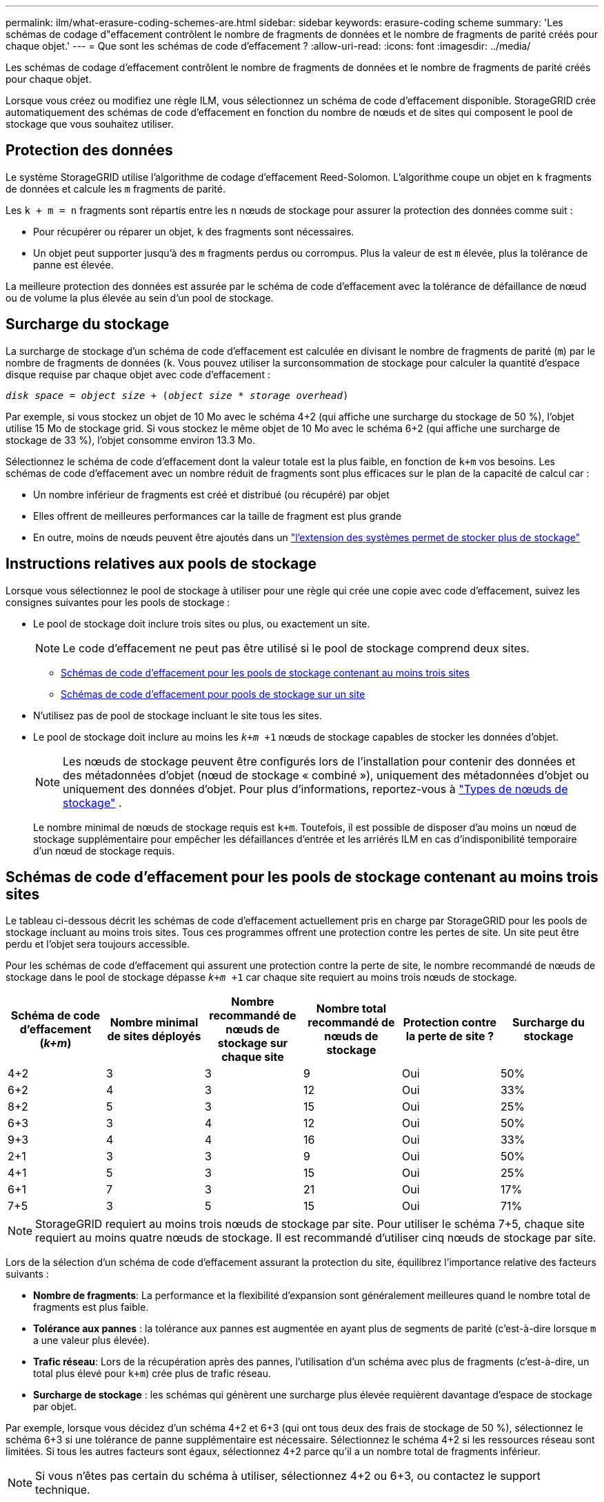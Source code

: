 ---
permalink: ilm/what-erasure-coding-schemes-are.html 
sidebar: sidebar 
keywords: erasure-coding scheme 
summary: 'Les schémas de codage d"effacement contrôlent le nombre de fragments de données et le nombre de fragments de parité créés pour chaque objet.' 
---
= Que sont les schémas de code d'effacement ?
:allow-uri-read: 
:icons: font
:imagesdir: ../media/


[role="lead"]
Les schémas de codage d'effacement contrôlent le nombre de fragments de données et le nombre de fragments de parité créés pour chaque objet.

Lorsque vous créez ou modifiez une règle ILM, vous sélectionnez un schéma de code d'effacement disponible. StorageGRID crée automatiquement des schémas de code d'effacement en fonction du nombre de nœuds et de sites qui composent le pool de stockage que vous souhaitez utiliser.



== Protection des données

Le système StorageGRID utilise l'algorithme de codage d'effacement Reed-Solomon. L'algorithme coupe un objet en `k` fragments de données et calcule les `m` fragments de parité.

Les `k + m = n` fragments sont répartis entre les `n` nœuds de stockage pour assurer la protection des données comme suit :

* Pour récupérer ou réparer un objet, `k` des fragments sont nécessaires.
* Un objet peut supporter jusqu'à des `m` fragments perdus ou corrompus. Plus la valeur de est `m` élevée, plus la tolérance de panne est élevée.


La meilleure protection des données est assurée par le schéma de code d'effacement avec la tolérance de défaillance de nœud ou de volume la plus élevée au sein d'un pool de stockage.



== Surcharge du stockage

La surcharge de stockage d'un schéma de code d'effacement est calculée en divisant le nombre de fragments de parité (`m`) par le nombre de fragments de données (`k`. Vous pouvez utiliser la surconsommation de stockage pour calculer la quantité d'espace disque requise par chaque objet avec code d'effacement :

`_disk space_ = _object size_ + (_object size_ * _storage overhead_)`

Par exemple, si vous stockez un objet de 10 Mo avec le schéma 4+2 (qui affiche une surcharge du stockage de 50 %), l'objet utilise 15 Mo de stockage grid. Si vous stockez le même objet de 10 Mo avec le schéma 6+2 (qui affiche une surcharge de stockage de 33 %), l'objet consomme environ 13.3 Mo.

Sélectionnez le schéma de code d'effacement dont la valeur totale est la plus faible, en fonction de `k+m` vos besoins. Les schémas de code d'effacement avec un nombre réduit de fragments sont plus efficaces sur le plan de la capacité de calcul car :

* Un nombre inférieur de fragments est créé et distribué (ou récupéré) par objet
* Elles offrent de meilleures performances car la taille de fragment est plus grande
* En outre, moins de nœuds peuvent être ajoutés dans un link:../expand/index.html["l'extension des systèmes permet de stocker plus de stockage"]




== Instructions relatives aux pools de stockage

Lorsque vous sélectionnez le pool de stockage à utiliser pour une règle qui crée une copie avec code d'effacement, suivez les consignes suivantes pour les pools de stockage :

* Le pool de stockage doit inclure trois sites ou plus, ou exactement un site.
+

NOTE: Le code d'effacement ne peut pas être utilisé si le pool de stockage comprend deux sites.

+
** <<Schémas de code d'effacement pour les pools de stockage contenant au moins trois sites,Schémas de code d'effacement pour les pools de stockage contenant au moins trois sites>>
** <<Schémas de code d'effacement pour pools de stockage sur un site,Schémas de code d'effacement pour pools de stockage sur un site>>


* N'utilisez pas de pool de stockage incluant le site tous les sites.
* Le pool de stockage doit inclure au moins les `_k+m_ +1` nœuds de stockage capables de stocker les données d'objet.
+

NOTE: Les nœuds de stockage peuvent être configurés lors de l'installation pour contenir des données et des métadonnées d'objet (nœud de stockage « combiné »), uniquement des métadonnées d'objet ou uniquement des données d'objet. Pour plus d'informations, reportez-vous à link:../primer/what-storage-node-is.html#types-of-storage-nodes["Types de nœuds de stockage"] .

+
Le nombre minimal de nœuds de stockage requis est `k+m`. Toutefois, il est possible de disposer d'au moins un nœud de stockage supplémentaire pour empêcher les défaillances d'entrée et les arriérés ILM en cas d'indisponibilité temporaire d'un nœud de stockage requis.





== Schémas de code d'effacement pour les pools de stockage contenant au moins trois sites

Le tableau ci-dessous décrit les schémas de code d'effacement actuellement pris en charge par StorageGRID pour les pools de stockage incluant au moins trois sites. Tous ces programmes offrent une protection contre les pertes de site. Un site peut être perdu et l'objet sera toujours accessible.

Pour les schémas de code d'effacement qui assurent une protection contre la perte de site, le nombre recommandé de nœuds de stockage dans le pool de stockage dépasse `_k+m_ +1` car chaque site requiert au moins trois nœuds de stockage.

[cols="1a,1a,1a,1a,1a,1a"]
|===
| Schéma de code d'effacement (_k+m_) | Nombre minimal de sites déployés | Nombre recommandé de nœuds de stockage sur chaque site | Nombre total recommandé de nœuds de stockage | Protection contre la perte de site ? | Surcharge du stockage 


 a| 
4+2
 a| 
3
 a| 
3
 a| 
9
 a| 
Oui
 a| 
50%



 a| 
6+2
 a| 
4
 a| 
3
 a| 
12
 a| 
Oui
 a| 
33%



 a| 
8+2
 a| 
5
 a| 
3
 a| 
15
 a| 
Oui
 a| 
25%



 a| 
6+3
 a| 
3
 a| 
4
 a| 
12
 a| 
Oui
 a| 
50%



 a| 
9+3
 a| 
4
 a| 
4
 a| 
16
 a| 
Oui
 a| 
33%



 a| 
2+1
 a| 
3
 a| 
3
 a| 
9
 a| 
Oui
 a| 
50%



 a| 
4+1
 a| 
5
 a| 
3
 a| 
15
 a| 
Oui
 a| 
25%



 a| 
6+1
 a| 
7
 a| 
3
 a| 
21
 a| 
Oui
 a| 
17%



 a| 
7+5
 a| 
3
 a| 
5
 a| 
15
 a| 
Oui
 a| 
71%

|===

NOTE: StorageGRID requiert au moins trois nœuds de stockage par site. Pour utiliser le schéma 7+5, chaque site requiert au moins quatre nœuds de stockage. Il est recommandé d'utiliser cinq nœuds de stockage par site.

Lors de la sélection d'un schéma de code d'effacement assurant la protection du site, équilibrez l'importance relative des facteurs suivants :

* *Nombre de fragments*: La performance et la flexibilité d'expansion sont généralement meilleures quand le nombre total de fragments est plus faible.
* *Tolérance aux pannes* : la tolérance aux pannes est augmentée en ayant plus de segments de parité (c'est-à-dire lorsque `m` a une valeur plus élevée).
* *Trafic réseau*: Lors de la récupération après des pannes, l'utilisation d'un schéma avec plus de fragments (c'est-à-dire, un total plus élevé pour `k+m`) crée plus de trafic réseau.
* *Surcharge de stockage* : les schémas qui génèrent une surcharge plus élevée requièrent davantage d'espace de stockage par objet.


Par exemple, lorsque vous décidez d'un schéma 4+2 et 6+3 (qui ont tous deux des frais de stockage de 50 %), sélectionnez le schéma 6+3 si une tolérance de panne supplémentaire est nécessaire. Sélectionnez le schéma 4+2 si les ressources réseau sont limitées. Si tous les autres facteurs sont égaux, sélectionnez 4+2 parce qu'il a un nombre total de fragments inférieur.


NOTE: Si vous n'êtes pas certain du schéma à utiliser, sélectionnez 4+2 ou 6+3, ou contactez le support technique.



== Schémas de code d'effacement pour pools de stockage sur un site

Un pool de stockage sur un site prend en charge tous les schémas de codage d'effacement définis pour trois sites ou plus, à condition que le site dispose de suffisamment de nœuds de stockage.

Le nombre minimal de nœuds de stockage requis est `k+m`, mais un pool de stockage avec des `k+m +1` nœuds de stockage est recommandé. Par exemple, le schéma de code d'effacement 2+1 requiert un pool de stockage avec au moins trois nœuds de stockage, mais quatre nœuds de stockage sont recommandés.

[cols="1a,1a,1a,1a"]
|===
| Schéma de code d'effacement (_k+m_) | Nombre minimal de nœuds de stockage | Nombre recommandé de nœuds de stockage | Surcharge du stockage 


 a| 
4+2
 a| 
6
 a| 
7
 a| 
50%



 a| 
6+2
 a| 
8
 a| 
9
 a| 
33%



 a| 
8+2
 a| 
10
 a| 
11
 a| 
25%



 a| 
6+3
 a| 
9
 a| 
10
 a| 
50%



 a| 
9+3
 a| 
12
 a| 
13
 a| 
33%



 a| 
2+1
 a| 
3
 a| 
4
 a| 
50%



 a| 
4+1
 a| 
5
 a| 
6
 a| 
25%



 a| 
6+1
 a| 
7
 a| 
8
 a| 
17%



 a| 
7+5
 a| 
12
 a| 
13
 a| 
71%

|===